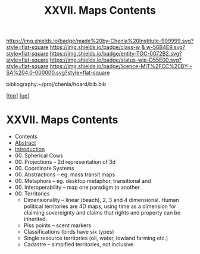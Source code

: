 #   -*- mode: org; fill-column: 60 -*-
#+STARTUP: showall
#+TITLE:   XXVII. Maps Contents
#+LINK: pdf   pdfview:~/proj/chenla/hoard/lib/

[[https://img.shields.io/badge/made%20by-Chenla%20Institute-999999.svg?style=flat-square]] 
[[https://img.shields.io/badge/class-w & w-56B4E9.svg?style=flat-square]]
[[https://img.shields.io/badge/entity-TOC-0072B2.svg?style=flat-square]]
[[https://img.shields.io/badge/status-wip-D55E00.svg?style=flat-square]]
[[https://img.shields.io/badge/licence-MIT%2FCC%20BY--SA%204.0-000000.svg?style=flat-square]]

bibliography:~/proj/chenla/hoard/bib.bib

[[[../../index.org][top]]] [[[../index.org][up]]]

* XXVII. Maps Contents
  :PROPERTIES:
  :CUSTOM_ID:
  :Name:      /home/deerpig/proj/chenla/warp/27/index.org
  :Created:   2018-06-20T21:10@Prek Leap (11.642600N-104.919210W)
  :ID:        e1a6f997-2b4f-477a-89ab-07d190a935e0
  :VER:       582775899.894082744
  :GEO:       48P-491193-1287029-15
  :BXID:      proj:TQJ0-0421
  :Class:     primer
  :Entity:    toc
  :Status:    wip 
  :Licence:   MIT/CC BY-SA 4.0
  :END:

  - Contents
  - [[./abstract.org][Abstract]]
  - [[./intro.org][Introduction]]
  - 00. Spherical Cows 
  - 00. Projections -- 2d representation of 3d
  - 00. Coordinate  Systems
  - 00. Abstractions -- eg. mass transit maps
  - 00. Metaphors -- eg. desktop metaphor, transitional and
  - 00. Interoperability -- map one paradigm to another.
  - 00. Territories
    - Dimensionality -- linear (beach), 2, 3 and 4
        dimensional.  Human political territories are 4D maps,
        using time as a dimension for claiming sovereignty and
        claims that rights and property can be inherited.
    - Piss points -- scent markers
    - Classifications (birds have six types)
    - Single resource territories (oil, water, lowland
      farming etc.)
    - Cadastre -- simplfied territories, not inclusive.
